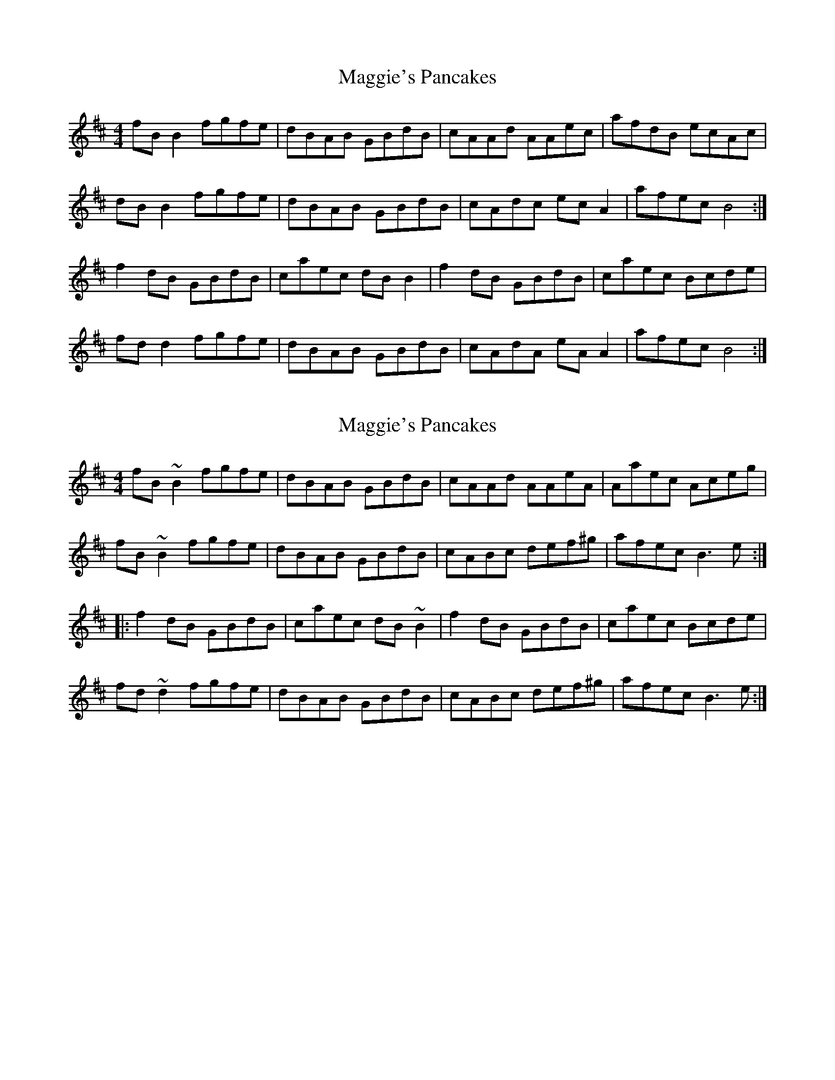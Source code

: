 X: 1
T: Maggie's Pancakes
Z: sven
S: https://thesession.org/tunes/1316#setting1316
R: reel
M: 4/4
L: 1/8
K: Dmaj
fBB2 fgfe|dBAB GBdB|cAAd AAec|afdB ecAc|
dBB2 fgfe|dBAB GBdB|cAdc ecA2|afec B4:|
f2dB GBdB|caec dBB2|f2dB GBdB|caec Bcde|
fdd2 fgfe|dBAB GBdB|cAdA eAA2|afec B4:|
X: 2
T: Maggie's Pancakes
Z: Dr. Dow
S: https://thesession.org/tunes/1316#setting14652
R: reel
M: 4/4
L: 1/8
K: Bmin
fB~B2 fgfe|dBAB GBdB|cAAd AAeA|Aaec Aceg|fB~B2 fgfe|dBAB GBdB|cABc def^g|afec B3e:||:f2dB GBdB|caec dB~B2|f2dB GBdB|caec Bcde|fd~d2 fgfe|dBAB GBdB|cABc def^g|afec B3e:|
X: 3
T: Maggie's Pancakes
Z: Dr. Dow
S: https://thesession.org/tunes/1316#setting14653
R: reel
M: 4/4
L: 1/8
K: Bmin
fB~B2 fgfe|dB~B2 GBdB|cAAd AAec|AfdB ecAe|fB~B2 fgfe|dB~B2 GBdB|cABc ABce|afec B2de:||:~f2dB GBdB|caec dB~B2|~f2dB GBdB|caec Bcde|fd~d2 fgfe|dB~B2 GBdB|cAdA eAce|afec B2de:|fB~B2 fgfe|dB~B2 GBdB|cA~A2 dAec|AfdB ecAe|fB~B2 fgfe|dB~B2 GBdB|cA~A2 dAec|AfdB eAce|fB~B2 fgfe|dB~B2 GBdB|cA~A2 dAeA|afdB eAce|
X: 4
T: Maggie's Pancakes
Z: ceolachan
S: https://thesession.org/tunes/1316#setting14654
R: reel
M: 4/4
L: 1/8
K: Bmin
f ~B3 fgfe | d ~B3 GBdB | cAAd AAeA | AfAA edBc |d ~B3 fgfe | d ~B3 GBdB | cAdA e ~a3 | afec B2 :|f2 dB GBdB | caec d ~B3 | f2 dB GBdB | efdA Bcde |~f3 e fgfe | d ~B3 GBdB | cAdA e ~a3 | afec B2 :|
X: 5
T: Maggie's Pancakes
Z: thesheep
S: https://thesession.org/tunes/1316#setting14655
R: reel
M: 4/4
L: 1/8
K: Bmin
dB~B2 | fgfe | dBAB | GBdB | cAAd | AAeA | AfAA | ecAc |dB~B2 | fgfe | dBAB | GBdB | cABc | Ac~c2 | efec |1 ~B3c :|2 Bcde ||f2dB | GBdB | caec | dB~B2 | f2dB | GBdB | caec | Bcde |fd~d2 | fgfe | dBAB | GBdB | cABc | Ac~c2 | efec |1 Bcde :|2 ~B3c
